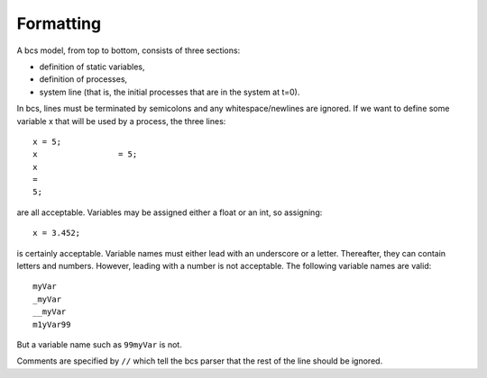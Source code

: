 .. _code_layout:

Formatting
===============================

A bcs model, from top to bottom, consists of three sections:

* definition of static variables,
* definition of processes,
* system line (that is, the initial processes that are in the system at t=0).

In bcs, lines must be terminated by semicolons and any whitespace/newlines are ignored.  If we want to define some variable x that will be used by a process, the three lines: ::

   x = 5;
   x                 = 5;
   x
   =
   5;

are all acceptable.  Variables may be assigned either a float or an int, so assigning: ::

   x = 3.452;

is certainly acceptable.  Variable names must either lead with an underscore or a letter.  Thereafter, they can contain letters and numbers.  However, leading with a number is not acceptable.  The following variable names are valid: ::

   myVar
   _myVar
   __myVar
   m1yVar99

But a variable name such as ``99myVar`` is not.

Comments are specified by ``//`` which tell the bcs parser that the rest of the line should be ignored.
